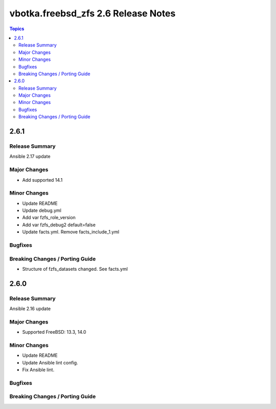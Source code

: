 ====================================
vbotka.freebsd_zfs 2.6 Release Notes
====================================

.. contents:: Topics


2.6.1
=====

Release Summary
---------------
Ansible 2.17 update

Major Changes
-------------
* Add supported 14.1

Minor Changes
-------------
* Update README
* Update debug.yml
* Add var fzfs_role_version
* Add var fzfs_debug2 default=false
* Update facts.yml. Remove facts_include_1.yml

Bugfixes
--------

Breaking Changes / Porting Guide
--------------------------------
* Structure of fzfs_datasets changed. See facts.yml


2.6.0
=====

Release Summary
---------------
Ansible 2.16 update

Major Changes
-------------
* Supported FreeBSD: 13.3, 14.0

Minor Changes
-------------
* Update README
* Update Ansible lint config.
* Fix Ansible lint.

Bugfixes
--------

Breaking Changes / Porting Guide
--------------------------------
